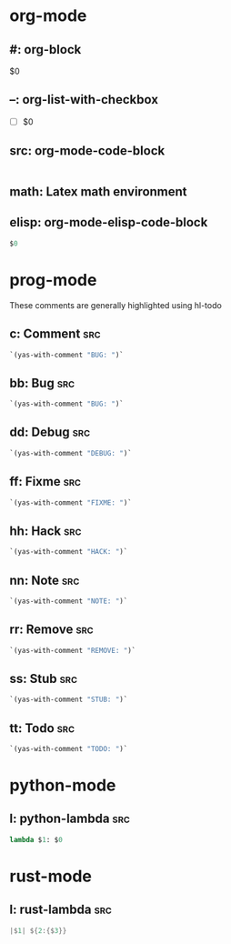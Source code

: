 * org-mode

** #: org-block
#+BEGIN_${1:SRC} $2
$0
#+END_$1

** --: org-list-with-checkbox
- [ ] $0

** src: org-mode-code-block
#+BEGIN_SRC ${1:emacs-lisp}$0
#+END_SRC

** math: Latex math environment
\begin{displaymath}
$0
\end{displaymath}

** elisp: org-mode-elisp-code-block
#+BEGIN_SRC emacs-lisp :results output silent
  $0
#+END_SRC

* prog-mode
These comments are generally highlighted using hl-todo

** c: Comment                                                          :src:
#+BEGIN_SRC emacs-lisp :results output silent
`(yas-with-comment "BUG: ")`
#+END_SRC

** bb: Bug                                                             :src:

#+BEGIN_SRC emacs-lisp :results output silent
`(yas-with-comment "BUG: ")`
#+END_SRC

** dd: Debug                                                           :src:
#+BEGIN_SRC emacs-lisp :results output silent
`(yas-with-comment "DEBUG: ")`
#+END_SRC

** ff: Fixme                                                           :src:
#+BEGIN_SRC emacs-lisp :results output silent
`(yas-with-comment "FIXME: ")`
#+END_SRC

** hh: Hack                                                            :src:
#+BEGIN_SRC emacs-lisp :results output silent
`(yas-with-comment "HACK: ")`
#+END_SRC

** nn: Note                                                            :src:
#+BEGIN_SRC emacs-lisp :results output silent
`(yas-with-comment "NOTE: ")`
#+END_SRC

** rr: Remove                                                          :src:
#+BEGIN_SRC emacs-lisp :results output silent
`(yas-with-comment "REMOVE: ")`
#+END_SRC

** ss: Stub                                                            :src:
#+BEGIN_SRC emacs-lisp :results output silent
`(yas-with-comment "STUB: ")`
#+END_SRC

** tt: Todo                                                            :src:
#+BEGIN_SRC emacs-lisp :results output silent
`(yas-with-comment "TODO: ")`
#+END_SRC

* python-mode

** l: python-lambda                                                    :src:
#+BEGIN_SRC python
lambda $1: $0
#+END_SRC

* rust-mode

** l: rust-lambda                                                      :src:
#+BEGIN_SRC rust
|$1| ${2:{$3}}
#+END_SRC
